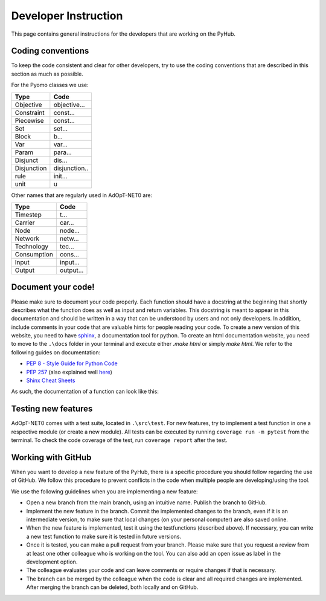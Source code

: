 .. _developers-guide:

Developer Instruction
=====================================
This page contains general instructions for the developers that are working on the PyHub.

Coding conventions
-----------------------
To keep the code consistent and clear for other developers, try to use the coding conventions that are described in this \
section as much as possible.

For the Pyomo classes we use:

+-------------+--------------+
| Type        | Code         |
+=============+==============+
| Objective   | objective... |
+-------------+--------------+
| Constraint  | const...     |
+-------------+--------------+
| Piecewise   | const...     |
+-------------+--------------+
| Set         | set...       |
+-------------+--------------+
| Block       | b...         |
+-------------+--------------+
| Var         | var...       |
+-------------+--------------+
| Param       | para...      |
+-------------+--------------+
| Disjunct    | dis...       |
+-------------+--------------+
| Disjunction | disjunction..|
+-------------+--------------+
| rule        | init...      |
+-------------+--------------+
| unit        | u            |
+-------------+--------------+

Other names that are regularly used in AdOpT-NET0 are:

+-------------+--------------+
| Type        | Code         |
+=============+==============+
| Timestep    | t...         |
+-------------+--------------+
| Carrier     | car...       |
+-------------+--------------+
| Node        | node...      |
+-------------+--------------+
| Network     | netw...      |
+-------------+--------------+
| Technology  | tec...       |
+-------------+--------------+
| Consumption | cons...      |
+-------------+--------------+
| Input       | input...     |
+-------------+--------------+
| Output      | output...    |
+-------------+--------------+

Document your code!
-------------------
Please make sure to document your code properly. Each function should have a docstring at the beginning \
that shortly describes what the function does as well as input and return variables. This docstring \
is meant to appear in this documentation and should be written in a way that can be understood by \
users and not only developers. In addition, include comments in your code that are valuable hints for \
people reading your code. To create a new version of this website, you need to have \
`sphinx <https://sphinx-tutorial.readthedocs.io/>`_, a documentation tool for python. To create an \
html documentation website, you need to move to the ``.\docs`` folder in your terminal and execute \
either `.\make html` or simply `make html`.
We refer to the following guides on documentation:

* `PEP 8 - Style Guide for Python Code <https://peps.python.org/pep-0008/>`_
* `PEP 257 <https://peps.python.org/pep-0257/>`_ (also explained well `here <https://pandas.pydata.org/docs/development/contributing_docstring.html>`_)
* `Shinx Cheat Sheets <https://sphinx-tutorial.readthedocs.io/cheatsheet/>`_

As such, the documentation of a function can look like this:

.. testcode::

    def create_empty_network_data(nodes):
        """
        Function creating connection and distance matrices for defined nodes.

        :param list nodes: list of nodes to create matrices from
        :return: dictionary containing two pandas data frames with a distance and connection matrix respectively
        """
        # initialize return data dict
        data = {}

        # construct connection matrix
        matrix = pd.DataFrame(data=np.full((len(nodes), len(nodes)), 0),
                              index=nodes, columns=nodes)
        data['connection'] = matrix

        # construct distance matrix
        matrix = pd.DataFrame(data=np.full((len(nodes), len(nodes)), 0),
                              index=nodes, columns=nodes)
        data['distance'] = matrix
        return data


Testing new features
----------------------
AdOpT-NET0 comes with a test suite, located in ``.\src\test``. For new features, try to
implement a \
test function in one a respective module (or create a new module). All tests can be executed by \
running ``coverage run -m pytest`` from the terminal.
To check the code coverage of the test, run ``coverage report`` after the test.


Working with GitHub
-----------------------
When you want to develop a new feature of the PyHub, there is a specific procedure you should follow regarding the use \
of GitHub. We follow this procedure to prevent conflicts in the code when multiple people are developing/using the tool.

We use the following guidelines when you are implementing a new feature:

* Open a new branch from the main branch, using an intuitive name. Publish the branch to GitHub.
* Implement the new feature in the branch. Commit the implemented changes to the branch, even if it is an intermediate version, to make sure that local changes (on your personal computer) are also saved online.
* When the new feature is implemented, test it using the testfunctions (described above). If necessary, you can write a new test function to make sure it is tested in future versions.
* Once it is tested, you can make a pull request from your branch. Please make sure that you request a review from at least one other colleague who is working on the tool. You can also add an open issue as label in the development option.
* The colleague evaluates your code and can leave comments or require changes if that is necessary.
* The branch can be merged by the colleague when the code is clear and all required changes are implemented. After merging the branch can be deleted, both locally and on GitHub.

